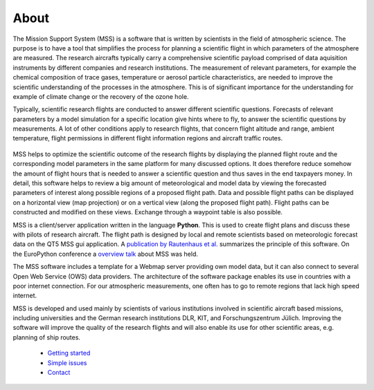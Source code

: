 

About
-----

The Mission Support System (MSS) is a software that is written by scientists in the field of atmospheric science.
The purpose is to have a tool that simplifies the process for planning a scientific flight in which
parameters of the atmosphere are measured.  The research aircrafts typically carry a comprehensive scientific payload
comprised of data aquisition instruments by different companies and research institutions.
The measurement of relevant parameters, for example the chemical composition of trace gases,
temperature or aerosol particle characteristics, are needed to improve the scientific understanding of the processes
in the atmosphere. This is of significant importance for the understanding for example of climate change or the
recovery of the ozone hole.

Typically, scientific research flights are conducted to answer different scientific questions. Forecasts of
relevant parameters by a model simulation for a specific location give hints where to fly, to answer the
scientific questions by measurements. A lot of other conditions apply to research flights, that concern flight
altitude and range, ambient temperature, flight permissions in different flight information regions and
aircraft traffic routes.

 .. image::  mss_theme/img/wise12_overview.png

MSS helps to optimize the scientific outcome of the research flights by displaying the planned flight route and the
corresponding model parameters in the same platform for many discussed options. It does therefore reduce somehow
the amount of flight hours that is needed to answer a scientific question and thus saves in the end taxpayers money.
In detail, this software helps to review a big amount of meteorological and model data by viewing the forecasted
parameters of interest along possible regions of a proposed flight path. Data and possible flight paths can be
displayed on a horizontal view (map projection) or on a vertical view (along the proposed flight path). Flight
paths can be constructed and modified on these views. Exchange through a waypoint table is also possible.

MSS is a client/server application written in the language **Python**. This is used to create flight plans and
discuss these with pilots of research aircraft. The flight path is designed by local and remote scientists based
on meteorologic forecast data on the QT5 MSS gui application.
A `publication by Rautenhaus et al. <http://www.geosci-model-dev.net/5/55/2012/gmd-5-55-2012.pdf>`_
summarizes the principle of this software. On the EuroPython conference a
`overview talk <https://pyvideo.org/europython-2017/mss-software-for-planning-research-aircraft-missions.html>`_
about MSS was held.

The MSS software includes a template for a Webmap server providing own model data, but it can also connect
to several Open Web Service (OWS) data providers. The architecture of the software package enables its use in
countries with a poor internet connection. For our atmospheric measurements, one often has to go to remote
regions that lack high speed internet.

MSS is developed and used mainly by scientists of various institutions involved in scientific
aircraft based missions, including universities and the German research institutions DLR, KIT,
and Forschungszentrum Jülich. Improving the software will improve the quality of the research flights and
will also enable its use for other scientific areas, e.g. planning of ship routes.


 * `Getting started <https://bitbucket.org/wxmetvis/mss/wiki/GSOC2020/Getting%20Started>`_
 * `Simple issues <https://bitbucket.org/wxmetvis/mss/wiki/issues%20to%20start%20with>`_
 * `Contact <https://bitbucket.org/wxmetvis/mss/wiki/Contact>`_
